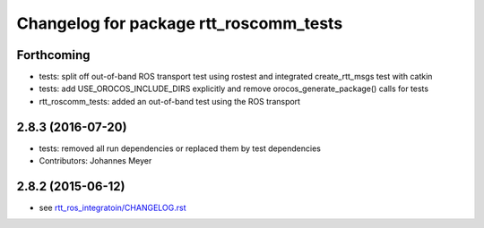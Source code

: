 ^^^^^^^^^^^^^^^^^^^^^^^^^^^^^^^^^^^^^^^
Changelog for package rtt_roscomm_tests
^^^^^^^^^^^^^^^^^^^^^^^^^^^^^^^^^^^^^^^

Forthcoming
-----------
* tests: split off out-of-band ROS transport test using rostest and integrated create_rtt_msgs test with catkin
* tests: add USE_OROCOS_INCLUDE_DIRS explicitly and remove orocos_generate_package() calls for tests
* rtt_roscomm_tests: added an out-of-band test using the ROS transport

2.8.3 (2016-07-20)
------------------
* tests: removed all run dependencies or replaced them by test dependencies
* Contributors: Johannes Meyer

2.8.2 (2015-06-12)
------------------
* see `rtt_ros_integratoin/CHANGELOG.rst <../rtt_ros_integration/CHANGELOG.rst>`_
